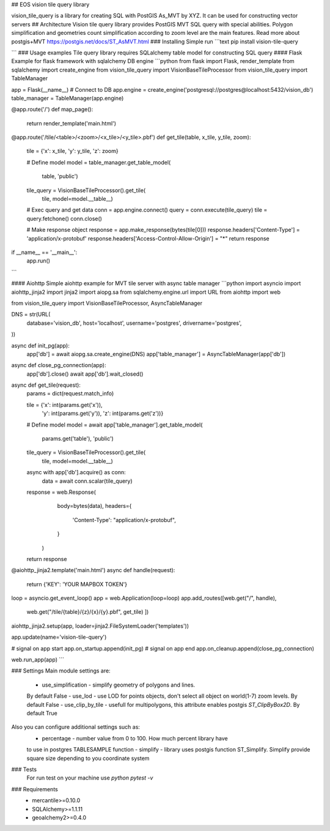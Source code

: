 ## EOS vision tile query library 

vision_tile_query is a library for creating SQL with PostGIS As_MVT by XYZ.
It can be used for constructing vector servers
## Architecture
Vision tile query library provides PostGIS MVT SQL query with special 
abilities. Polygon simplification and geometries count simplification 
according to zoom level are the main features. Read more about postgis+MVT 
https://postgis.net/docs/ST_AsMVT.html
### Installing
Simple run
```text
pip install vision-tile-query

``` 
### Usage examples
Tile query library requires SQLalchemy table model for constructing SQL query 
#### Flask
Example for flask framework with sqlalchemy DB engine
```python
from flask import Flask, render_template
from sqlalchemy import create_engine
from vision_tile_query import VisionBaseTileProcessor
from vision_tile_query import TableManager

app = Flask(__name__)
# Connect to DB
app.engine = create_engine('postgresql://postgres@localhost:5432/vision_db')
table_manager = TableManager(app.engine)


@app.route('/')
def map_page():
    return render_template('main.html')


@app.route('/tile/<table>/<zoom>/<x_tile>/<y_tile>.pbf')
def get_tile(table, x_tile, y_tile, zoom):
    tile = {'x': x_tile, 'y': y_tile, 'z': zoom}

    # Define model
    model = table_manager.get_table_model(
            table, 'public')

    tile_query = VisionBaseTileProcessor().get_tile(
        tile, model=model.__table__)

    # Exec query and get data
    conn = app.engine.connect()
    query = conn.execute(tile_query)
    tile = query.fetchone()
    conn.close()

    # Make response object
    response = app.make_response(bytes(tile[0]))
    response.headers['Content-Type'] = 'application/x-protobuf'
    response.headers['Access-Control-Allow-Origin'] = "*"
    return response


if __name__ == '__main__':
    app.run()
```

#### Aiohttp
Simple aiohttp example for MVT tile server with async table manager
```python
import asyncio
import aiohttp_jinja2
import jinja2
import aiopg.sa
from sqlalchemy.engine.url import URL
from aiohttp import web

from vision_tile_query import VisionBaseTileProcessor, AsyncTableManager

DNS = str(URL(
    database='vision_db',
    host='localhost',
    username='postgres',
    drivername='postgres',
))


async def init_pg(app):
    app['db'] = await aiopg.sa.create_engine(DNS)
    app['table_manager'] = AsyncTableManager(app['db'])


async def close_pg_connection(app):
    app['db'].close()
    await app['db'].wait_closed()


async def get_tile(request):
    params = dict(request.match_info)

    tile = {'x': int(params.get('x')),
            'y': int(params.get('y')),
            'z': int(params.get('z'))}

    # Define model
    model = await app['table_manager'].get_table_model(
        params.get('table'), 'public')

    tile_query = VisionBaseTileProcessor().get_tile(
        tile, model=model.__table__)

    async with app['db'].acquire() as conn:
        data = await conn.scalar(tile_query)

    response = web.Response(
            body=bytes(data),
            headers={
                'Content-Type': "application/x-protobuf",
            }
        )
    return response


@aiohttp_jinja2.template('main.html')
async def handle(request):
    return {'KEY': 'YOUR MAPBOX TOKEN'}


loop = asyncio.get_event_loop()
app = web.Application(loop=loop)
app.add_routes([web.get("/", handle),
                web.get("/tile/{table}/{z}/{x}/{y}.pbf", get_tile)
                ])
aiohttp_jinja2.setup(app, loader=jinja2.FileSystemLoader('templates'))

app.update(name='vision-tile-query')

# signal on app start
app.on_startup.append(init_pg)
# signal on app end
app.on_cleanup.append(close_pg_connection)

web.run_app(app)
```

### Settings
Main module settings are:
  - use_simplification - simplify geometry of polygons and lines. 
  By default False
  - use_lod - use LOD for points objects, don't select all object on 
  world(1-7) zoom levels. By default False
  - use_clip_by_tile - usefull for multipolygons, this attribute enables 
  postgis `ST_ClipByBox2D`. By default True
Also you can configure additional settings such as:
  - percentage - number value from 0 to 100. How much percent library have 
  to use in postgres TABLESAMPLE function
  - simplify - library uses postgis function ST_Simplify. Simplify provide 
  square size depending to you coordinate system

### Tests
  For run test on your machine use `python pytest -v`

### Requirements
 - mercantile>=0.10.0
 - SQLAlchemy>=1.1.11
 - geoalchemy2>=0.4.0

